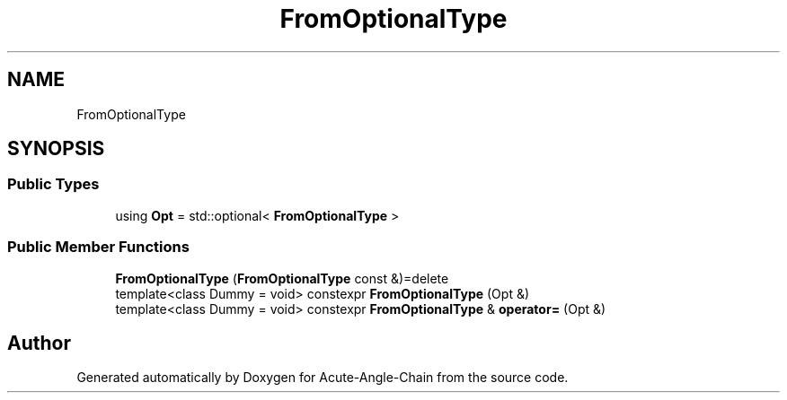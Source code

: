 .TH "FromOptionalType" 3 "Sun Jun 3 2018" "Acute-Angle-Chain" \" -*- nroff -*-
.ad l
.nh
.SH NAME
FromOptionalType
.SH SYNOPSIS
.br
.PP
.SS "Public Types"

.in +1c
.ti -1c
.RI "using \fBOpt\fP = std::optional< \fBFromOptionalType\fP >"
.br
.in -1c
.SS "Public Member Functions"

.in +1c
.ti -1c
.RI "\fBFromOptionalType\fP (\fBFromOptionalType\fP const &)=delete"
.br
.ti -1c
.RI "template<class Dummy  = void> constexpr \fBFromOptionalType\fP (Opt &)"
.br
.ti -1c
.RI "template<class Dummy  = void> constexpr \fBFromOptionalType\fP & \fBoperator=\fP (Opt &)"
.br
.in -1c

.SH "Author"
.PP 
Generated automatically by Doxygen for Acute-Angle-Chain from the source code\&.

